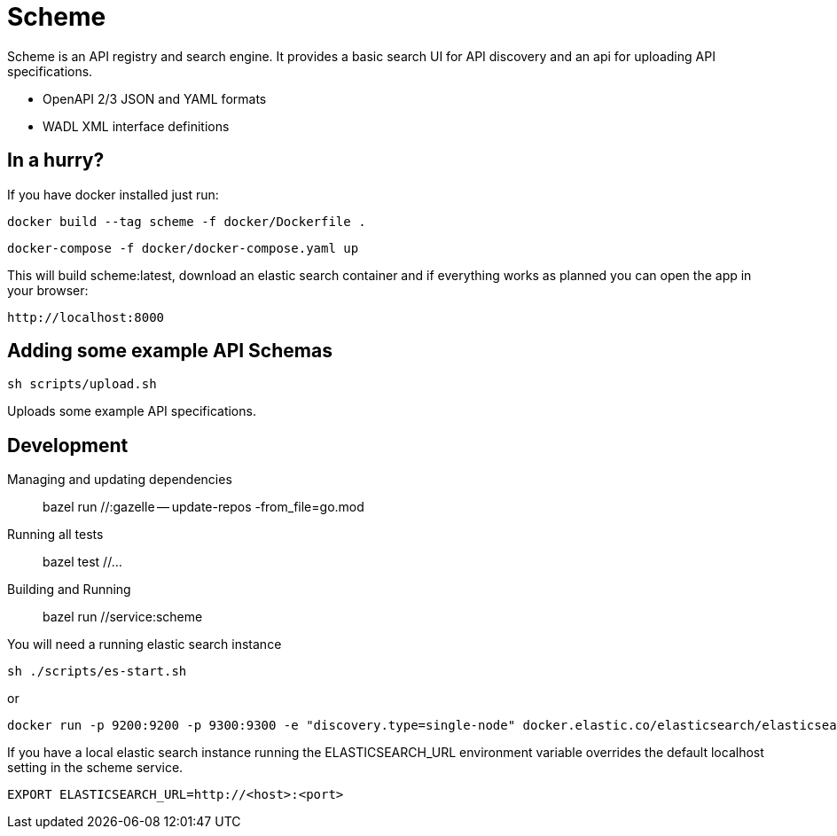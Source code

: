 = Scheme

Scheme is an API registry and search engine. It provides a basic search UI for API discovery and an api for uploading API specifications.

* OpenAPI 2/3 JSON and YAML formats
* WADL XML interface definitions

== In a hurry?

If you have docker installed just run:

    docker build --tag scheme -f docker/Dockerfile .

    docker-compose -f docker/docker-compose.yaml up

This will build scheme:latest, download an elastic search container and if everything works as planned you can open the app in your browser:

    http://localhost:8000

== Adding some example API Schemas

    sh scripts/upload.sh


Uploads some example API specifications.

== Development

Managing and updating dependencies::

     bazel run //:gazelle -- update-repos -from_file=go.mod

Running all tests::

    bazel test //...

Building and Running::

    bazel run //service:scheme

You will need a running elastic search instance

    sh ./scripts/es-start.sh

or

    docker run -p 9200:9200 -p 9300:9300 -e "discovery.type=single-node" docker.elastic.co/elasticsearch/elasticsearch:7.6.2

If you have a local elastic search instance running  the ELASTICSEARCH_URL environment variable overrides the default localhost setting in the scheme service.

    EXPORT ELASTICSEARCH_URL=http://<host>:<port>

